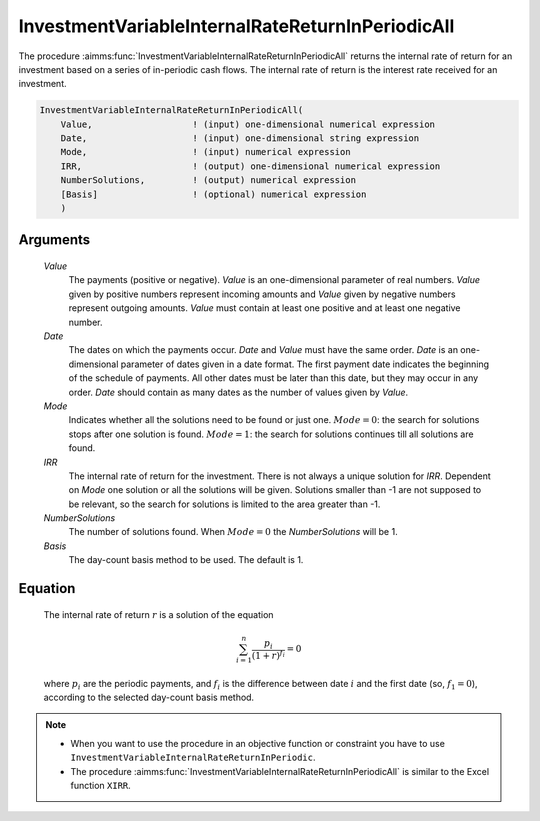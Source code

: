 .. aimms:function:: InvestmentVariableInternalRateReturnInPeriodicAll(Value, Date, Mode, IRR, NumberSolutions, Basis)

.. _InvestmentVariableInternalRateReturnInPeriodicAll:

InvestmentVariableInternalRateReturnInPeriodicAll
=================================================

The procedure :aimms:func:`InvestmentVariableInternalRateReturnInPeriodicAll`
returns the internal rate of return for an investment based on a series
of in-periodic cash flows. The internal rate of return is the interest
rate received for an investment.

.. code-block:: aimms

    InvestmentVariableInternalRateReturnInPeriodicAll(
        Value,                   ! (input) one-dimensional numerical expression
        Date,                    ! (input) one-dimensional string expression
        Mode,                    ! (input) numerical expression
        IRR,                     ! (output) one-dimensional numerical expression
        NumberSolutions,         ! (output) numerical expression
        [Basis]                  ! (optional) numerical expression
        )

Arguments
---------

    *Value*
        The payments (positive or negative). *Value* is an one-dimensional
        parameter of real numbers. *Value* given by positive numbers represent
        incoming amounts and *Value* given by negative numbers represent
        outgoing amounts. *Value* must contain at least one positive and at
        least one negative number.

    *Date*
        The dates on which the payments occur. *Date* and *Value* must have the
        same order. *Date* is an one-dimensional parameter of dates given in a
        date format. The first payment date indicates the beginning of the
        schedule of payments. All other dates must be later than this date, but
        they may occur in any order. *Date* should contain as many dates as the
        number of values given by *Value*.

    *Mode*
        Indicates whether all the solutions need to be found or just one.
        :math:`Mode = 0`: the search for solutions stops after one solution is
        found. :math:`Mode = 1`: the search for solutions continues till all
        solutions are found.

    *IRR*
        The internal rate of return for the investment. There is not always a
        unique solution for *IRR*. Dependent on *Mode* one solution or all the
        solutions will be given. Solutions smaller than -1 are not supposed to
        be relevant, so the search for solutions is limited to the area greater
        than -1.

    *NumberSolutions*
        The number of solutions found. When :math:`Mode = 0` the
        *NumberSolutions* will be 1.

    *Basis*
        The day-count basis method to be used. The default is 1.

Equation
--------

    The internal rate of return :math:`r` is a solution of the equation

    .. math:: \sum_{i=1}^n \frac{p_i}{(1+r)^{f_i}} = 0

    \ where :math:`p_i` are the periodic payments, and :math:`f_i` is the
    difference between date :math:`i` and the first date (so,
    :math:`f_1 = 0`), according to the selected day-count basis method.

.. note::

    -  When you want to use the procedure in an objective function or
       constraint you have to use
       ``InvestmentVariableInternalRateReturnInPeriodic``.

    -  The procedure :aimms:func:`InvestmentVariableInternalRateReturnInPeriodicAll`
       is similar to the Excel function ``XIRR``.

.. seealso::

    The functions :aimms:func:`InvestmentVariableInternalRateReturn`, :aimms:func:`InvestmentVariableInternalRateReturnInPeriodic`. Day count basis :ref:`methods<ff.dcb>`.
